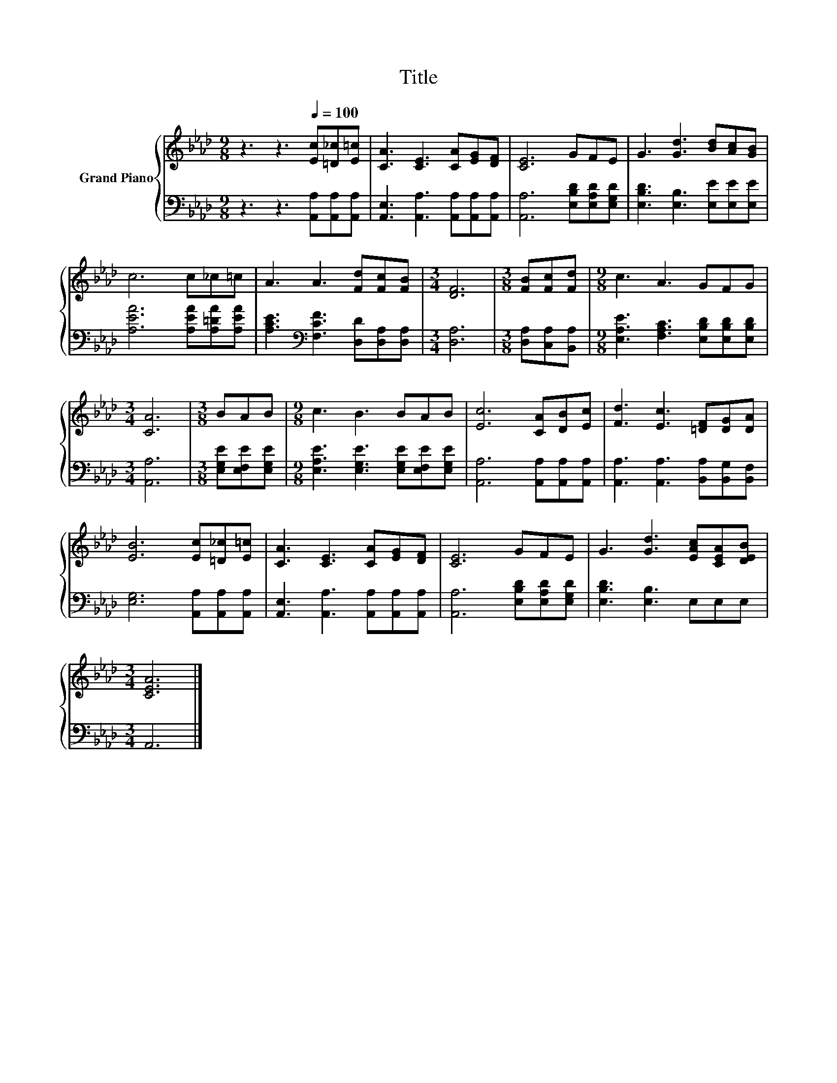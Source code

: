 X:1
T:Title
%%score { 1 | 2 }
L:1/8
M:9/8
K:Ab
V:1 treble nm="Grand Piano"
V:2 bass 
V:1
 z3 z3[Q:1/4=100] [Ec][=D_c][E=c] | [CA]3 [CE]3 [CA][EG][DF] | [CE]6 GFE | G3 [Gd]3 [Bd][Ac][GB] | %4
 c6 c_c=c | A3 A3 [Fd][Fc][FB] |[M:3/4] [DF]6 |[M:3/8] [FB][Fc][Fd] |[M:9/8] c3 A3 GFG | %9
[M:3/4] [CA]6 |[M:3/8] BAB |[M:9/8] c3 B3 BAB | [Ec]6 [CA][DB][Ec] | [Fd]3 [Ec]3 [=DF][DG][DA] | %14
 [EB]6 [Ec][=D_c][E=c] | [CA]3 [CE]3 [CA][EG][DF] | [CE]6 GFE | G3 [Gd]3 [EAc][CEA][DEB] | %18
[M:3/4] [CEA]6 |] %19
V:2
 z3 z3 [A,,A,][A,,A,][A,,A,] | [A,,E,]3 [A,,A,]3 [A,,A,][A,,A,][A,,A,] | %2
 [A,,A,]6 [E,B,D][E,A,D][E,G,D] | [E,B,D]3 [E,B,]3 [E,E][E,E][E,E] | [A,EA]6 [A,EA][A,=DA][A,EA] | %5
 [A,CE]3[K:bass] [F,CF]3 [D,D][D,A,][D,A,] |[M:3/4] [D,A,]6 |[M:3/8] [D,A,][C,A,][B,,A,] | %8
[M:9/8] [E,A,E]3 [F,A,C]3 [E,B,D][E,B,D][E,B,D] |[M:3/4] [A,,A,]6 |[M:3/8] [E,G,E][E,F,E][E,G,E] | %11
[M:9/8] [E,A,E]3 [E,G,E]3 [E,G,E][E,F,E][E,G,E] | [A,,A,]6 [A,,A,][A,,A,][A,,A,] | %13
 [A,,A,]3 [A,,A,]3 [B,,A,][B,,G,][B,,F,] | [E,G,]6 [A,,A,][A,,A,][A,,A,] | %15
 [A,,E,]3 [A,,A,]3 [A,,A,][A,,A,][A,,A,] | [A,,A,]6 [E,B,D][E,A,D][E,G,D] | %17
 [E,B,D]3 [E,B,]3 E,E,E, |[M:3/4] A,,6 |] %19

